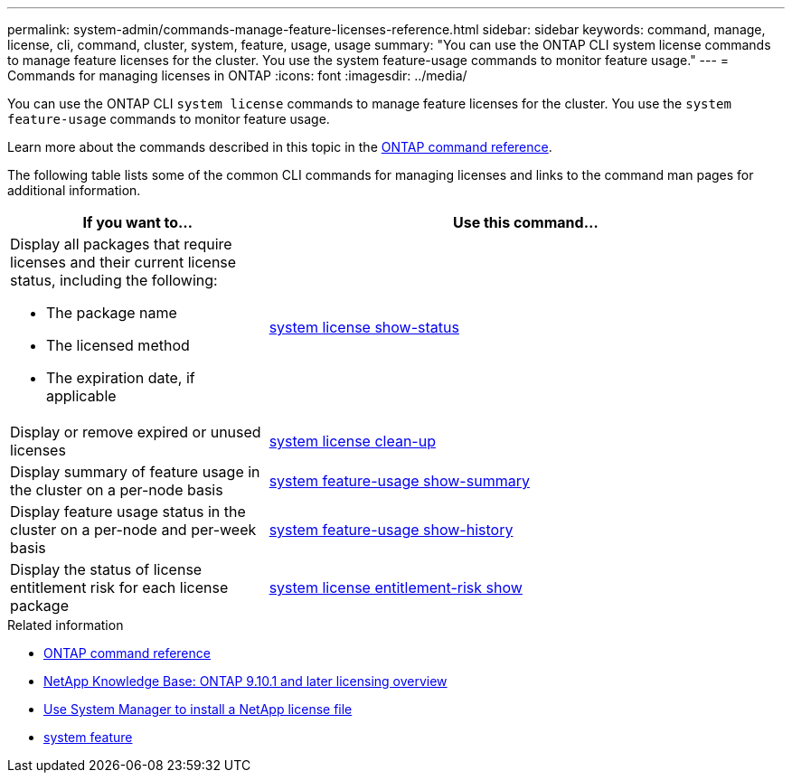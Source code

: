 ---
permalink: system-admin/commands-manage-feature-licenses-reference.html
sidebar: sidebar
keywords: command, manage, license, cli, command, cluster, system, feature, usage, usage
summary: "You can use the ONTAP CLI system license commands to manage feature licenses for the cluster. You use the system feature-usage commands to monitor feature usage."
---
= Commands for managing licenses in ONTAP
:icons: font
:imagesdir: ../media/

[.lead]
You can use the ONTAP CLI `system license` commands to manage feature licenses for the cluster. You use the `system feature-usage` commands to monitor feature usage.

Learn more about the commands described in this topic in the link:https://docs.netapp.com/us-en/ontap-cli/[ONTAP command reference^].

The following table lists some of the common CLI commands for managing licenses and links to the command man pages for additional information.


[options="header", cols="2,4"]
|===
| If you want to...| Use this command...

a|
Display all packages that require licenses and their current license status, including the following:

* The package name
* The licensed method
* The expiration date, if applicable

a|
link:https://docs.netapp.com/us-en/ontap-cli/system-license-show-status.html[system license show-status]


a|
Display or remove expired or unused licenses
a|
link:https://docs.netapp.com/us-en/ontap-cli/system-license-clean-up.html[system license clean-up]

a|
Display summary of feature usage in the cluster on a per-node basis
a|
https://docs.netapp.com/us-en/ontap-cli/system-feature-usage-show-summary.html[system feature-usage show-summary]

a|
Display feature usage status in the cluster on a per-node and per-week basis
a|
https://docs.netapp.com/us-en/ontap-cli/system-feature-usage-show-history.html[system feature-usage show-history]

a|
Display the status of license entitlement risk for each license package
a|
https://docs.netapp.com/us-en/ontap-cli/system-license-entitlement-risk-show.html[system license entitlement-risk show]


|===
.Related information

* link:../concepts/manual-pages.html[ONTAP command reference]
* link:https://kb.netapp.com/onprem/ontap/os/ONTAP_9.10.1_and_later_licensing_overview[NetApp Knowledge Base: ONTAP 9.10.1 and later licensing overview^]
* link:install-license-task.html[Use System Manager to install a NetApp license file]
* link:https://docs.netapp.com/us-en/ontap-cli/search.html?q=system+feature[system feature^]


// 2025 Sep 16, ONTAPDOC-2960
// 2024 Nov-27, ONTAPDOC-2569
// 2024 may 16, ontapdocs-1986
// 2023-July-19, issue# 1005